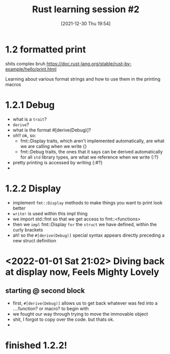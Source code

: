 #+title: Rust learning session #2
#+DATE: [2021-12-30 Thu 19:54] 
* 1.2 formatted print
  shits complex bruh
  https://doc.rust-lang.org/stable/rust-by-example/hello/print.html


  Learning about various format strings and how to use them in the printing macros

  
* 1.2.1 Debug
  - what is a ~trait~?
  - ~derive~?
  - what is the format #[derive(Debug)]?
  - oh!! ok, so:
    - fmt::Display traits, which aren't implemented automatically, are what we are calling when we write {}
    - fmt::Debug traits, the ones that it says can be derived automatically for all ~std~ library types, are what we reference when we write {:?}
  - pretty printing is accessed by writing {:#?}
  - 

* 1.2.2 Display
  - implement ~fmt::Display~ methods to make things you want to print look better
  - ~write!~ is used within this impl thing
  - we import std::fmt so that we get access to fmt::<functions>
  - then we ~impl~ fmt::Display ~for~ the ~struct~ we have defined, within the curly brackets
  - ah! so the ~#[derive(Debug)]~ special syntax appears directly preceding a new struct definition
  
    
* <2022-01-01 Sat 21:02> Diving back at display now, Feels Mighty Lovely
  
** starting @ second block
   - first, ~#[derive(Debug)]~ allows us to get back whatever was fed into a ....function? or macro? to begin with
   - we fought our way through trying to move the immovable object
   - shit, I forgot to copy over the code. but thats ok.
   - 
   
* finished 1.2.2!

